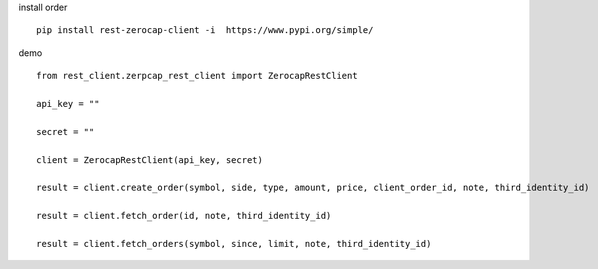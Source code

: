 install order
::

    pip install rest-zerocap-client -i  https://www.pypi.org/simple/


demo
::

    from rest_client.zerpcap_rest_client import ZerocapRestClient

    api_key = ""

    secret = ""

    client = ZerocapRestClient(api_key, secret)

    result = client.create_order(symbol, side, type, amount, price, client_order_id, note, third_identity_id)

    result = client.fetch_order(id, note, third_identity_id)

    result = client.fetch_orders(symbol, since, limit, note, third_identity_id)


